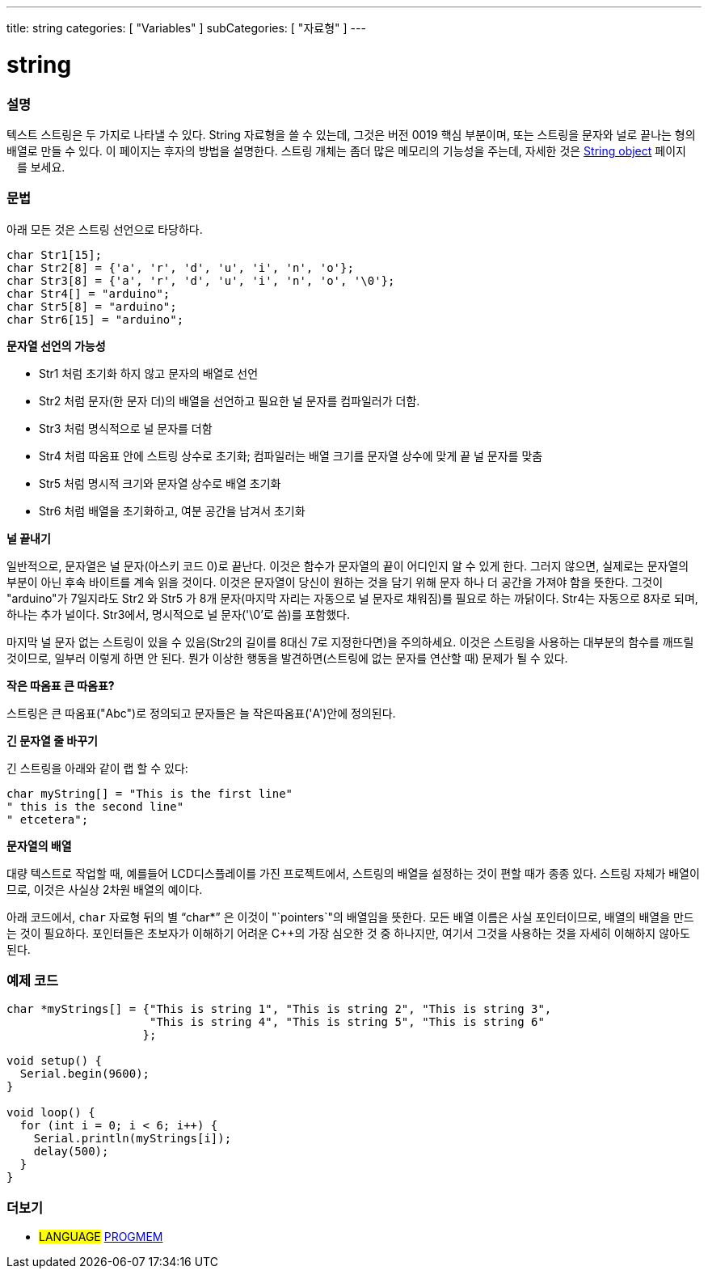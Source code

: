 ---
title: string
categories: [ "Variables" ]
subCategories: [ "자료형" ]
---





= string


// OVERVIEW SECTION STARTS
[#overview]
--

[float]
=== 설명
텍스트 스트링은 두 가지로 나타낼 수 있다.
String 자료형을 쓸 수 있는데, 그것은 버전 0019 핵심 부분이며, 또는 스트링을 문자와 널로 끝나는 형의 배열로 만들 수 있다. 이 페이지는 후자의 방법을 설명한다.
스트링 개체는 좀더 많은 메모리의 기능성을 주는데, 자세한 것은 link:../stringobject[String object] 페이지ᅟ를 보세요.
[%hardbreaks]

[float]
=== 문법
아래 모든 것은 스트링 선언으로 타당하다.

`char Str1[15];` +
`char Str2[8] = {'a', 'r', 'd', 'u', 'i', 'n', 'o'};` +
`char Str3[8] = {'a', 'r', 'd', 'u', 'i', 'n', 'o', '\0'};` +
`char Str4[] = "arduino";` +
`char Str5[8] = "arduino";` +
`char Str6[15] = "arduino";`

*문자열 선언의 가능성*

* Str1 처럼 초기화 하지 않고 문자의 배열로 선언
* Str2 처럼 문자(한 문자 더)의 배열을 선언하고 필요한 널 문자를 컴파일러가 더함.
* Str3 처럼 명식적으로 널 문자를 더함
* Str4 처럼 따옴표 안에 스트링 상수로 초기화; 컴파일러는 배열 크기를 문자열 상수에 맞게 끝 널 문자를 맞춤
* Str5 처럼 명시적 크기와 문자열 상수로 배열 초기화
* Str6 처럼 배열을 초기화하고, 여분 공간을 남겨서 초기화

*널 끝내기*

일반적으로, 문자열은 널 문자(아스키 코드 0)로 끝난다. 이것은 함수가 문자열의 끝이 어디인지 알 수 있게 한다. 그러지 않으면, 실제로는 문자열의 부분이 아닌 후속 바이트를 계속 읽을 것이다.
이것은 문자열이 당신이 원하는 것을 담기 위해 문자 하나 더 공간을 가져야 함을 뜻한다. 그것이 "arduino"가 7일지라도 Str2 와 Str5 가 8개 문자(마지막 자리는 자동으로 널 문자로 채워짐)를 필요로 하는 까닭이다. Str4는 자동으로 8자로 되며, 하나는 추가 널이다. Str3에서, 명시적으로 널 문자('\0'로 씀)를 포함했다.

마지막 널 문자 없는 스트링이 있을 수 있음(Str2의 길이를 8대신 7로 지정한다면)을 주의하세요. 이것은 스트링을 사용하는 대부분의 함수를 깨뜨릴 것이므로, 일부러 이렇게 하면 안 된다. 뭔가 이상한 행동을 발견하면(스트링에 없는 문자를 연산할 때) 문제가 될 수 있다.

*작은 따옴표 큰 따옴표?*

스트링은 큰 따옴표("Abc")로 정의되고 문자들은 늘 작은따옴표('A')안에 정의된다.

*긴 문자열 줄 바꾸기*

긴 스트링을 아래와 같이 랩 할 수 있다:

[source,arduino]
----
char myString[] = "This is the first line"
" this is the second line"
" etcetera";
----

*문자열의 배열*

대량 텍스트로 작업할 때, 예를들어 LCD디스플레이를 가진 프로젝트에서, 스트링의 배열을 설정하는 것이 편할 때가 종종 있다. 스트링 자체가 배열이므로, 이것은 사실상 2차원 배열의 예이다.

아래 코드에서, `char` 자료형 뒤의 별 "`char*`" 은 이것이 "`pointers`"의 배열임을 뜻한다. 모든 배열 이름은 사실 포인터이므로, 배열의 배열을 만드는 것이 필요하다. 포인터들은 초보자가 이해하기 어려운 C++의 가장 심오한 것 중 하나지만, 여기서 그것을 사용하는 것을 자세히 이해하지 않아도 된다.

--
// OVERVIEW SECTION ENDS




// HOW TO USE SECTION STARTS
[#howtouse]
--

[float]
=== 예제 코드
// Describe what the example code is all about and add relevant code


[source,arduino]
----
char *myStrings[] = {"This is string 1", "This is string 2", "This is string 3",
                     "This is string 4", "This is string 5", "This is string 6"
                    };

void setup() {
  Serial.begin(9600);
}

void loop() {
  for (int i = 0; i < 6; i++) {
    Serial.println(myStrings[i]);
    delay(500);
  }
}
----


--
// HOW TO USE SECTION ENDS

// SEE ALSO SECTION STARTS
[#see_also]
--

[float]
=== 더보기

[role="language"]
* #LANGUAGE# link:../../utilities/progmem[PROGMEM]

--
// SEE ALSO SECTION ENDS
